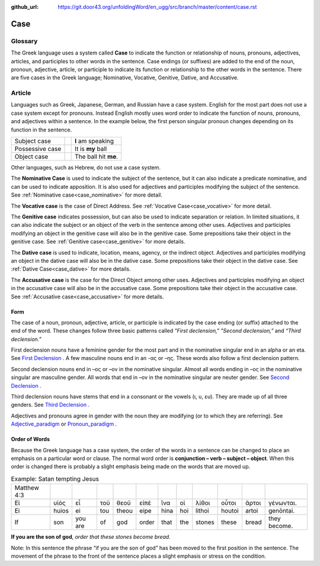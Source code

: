 :github_url: https://git.door43.org/unfoldingWord/en_ugg/src/branch/master/content/case.rst

.. _case:

Case
====

Glossary
--------

The Greek language uses a system called **Case**  to indicate the function or relationship of nouns, pronouns, adjectives, articles,
and participles to other words in the sentence.  Case endings (or suffixes) are added to the end of the noun, pronoun, adjective,
article, or participle to indicate its function or relationship to the other words in the sentence.  There are five cases in the Greek
language;  Nominative, Vocative, Genitive, Dative, and Accusative.

Article
-------

Languages such as Greek, Japanese, German, and Russian have a case system.   English for the most part does not use a case system
except for pronouns.  Instead English mostly uses word order to indicate the function of nouns, pronouns, and adjectives within a
sentence.  In the example below, the first person singular pronoun changes depending on its function in the sentence.

.. csv-table::

  Subject case,,**I** am speaking
  Possessive case,,It is **my** ball
  Object case,,The ball hit **me**.
    
Other languages, such as Hebrew, do not use a case system.

The **Nominative Case** is used to indicate the subject of the sentence, but it can also indicate a  predicate nominative,
and can be used to indicate apposition.  It is also used for adjectives and participles modifying the subject of the sentence.
See :ref:`Nominative case<case_nominative>` for more detail.

The **Vocative case** is the case of Direct Address.  See :ref:`Vocative Case<case_vocative>` for more detail.

The **Genitive case** indicates possession, but can also be used to indicate separation or relation.  In limited situations, it can also
indicate the subject or an object of the verb in the sentence among other uses.  Adjectives and participles modifying an object in the
genitive case will also be in the genitive case. Some prepositions take their object in the genitive case.  See :ref:`Genitive case<case_genitive>` for more details.

The **Dative case** is used to indicate, location, means, agency, or the indirect object.  Adjectives and participles modifying an object
in the dative case will also be in the dative case.  Some prepositions take their object in the dative case.  See :ref:`Dative Case<case_dative>` for more details.

The **Accusative case** is the case for the Direct Object among other uses.  Adjectives and participles modifying an object in the accusative
case will also be in the accusative case.  Some prepositions take their object in the accusative case.  See :ref:`Accusative case<case_accusative>` 
for more details.

Form
~~~~

The case of a noun, pronoun, adjective, article, or participle is indicated by the case ending (or suffix) attached to the end of the word.   
These changes follow three basic patterns called *"First declension,"* *"Second declension,”* and *“Third declension.”*

First declension nouns have a feminine gender for the most part and in the nominative singular end in an alpha or an eta.  
See `First Declension <https://ugg.readthedocs.io/en/latest/paradigms.html#first-declension>`_ .  A few masculine nouns end in an  -ας or –ης.  These words 
also follow a first declension pattern.

Second declension nouns end in –ος or –ον in the nominative singular.  Almost all words ending in –ος in the nominative singular are
masculine gender.  All words that end in –ον in the nominative singular are neuter gender.  
See `Second Declension <https://ugg.readthedocs.io/en/latest/paradigms.html#n-4-second-declension>`_ .

Third declension nouns have stems that end in a consonant or the vowels (ι, υ, ευ).  They are made up of all three genders. 
See `Third Declension <https://ugg.readthedocs.io/en/latest/paradigms.html#third-declension>`_ .

Adjectives and pronouns agree in gender with the noun they are modifying (or to which they are referring).    See `Adjective_paradigm <https://ugg.readthedocs.io/en/latest/paradigms.html#adjectives>`_  or  
`Pronoun_paradigm <https://ugg.readthedocs.io/en/latest/paradigms.html#pronouns>`_ .

Order of Words
~~~~~~~~~~~~~~

Because the Greek language has a case system, the order of the words in a sentence can be changed to place an emphasis on a particular word
or clause.   The normal word order is **conjunction – verb – subject – object**.   When this order is changed there is probably a slight
emphasis being made on the words that are moved up.  

.. csv-table::  Example: Satan tempting Jesus

  Matthew 4:3
  Εἰ,υἱὸς,εἶ,τοῦ,θεοῦ,εἰπὲ,ἵνα,οἱ,λίθοι,οὗτοι,ἄρτοι,γένωνται.
  Ei,huios,ei,tou,theou,eipe,hina,hoi,lithoi,houtoi,artoi,genōntai.
  If,son,you are,of,god,order,that,the,stones,these,bread,they become.

**If you are the son of god**, *order that these stones become bread.*

Note:  In this sentence the phrase “if you are the son of god” has been moved to the first position in the sentence.   The movement of the
phrase to the front of the sentence places a slight emphasis or stress on the condition.
